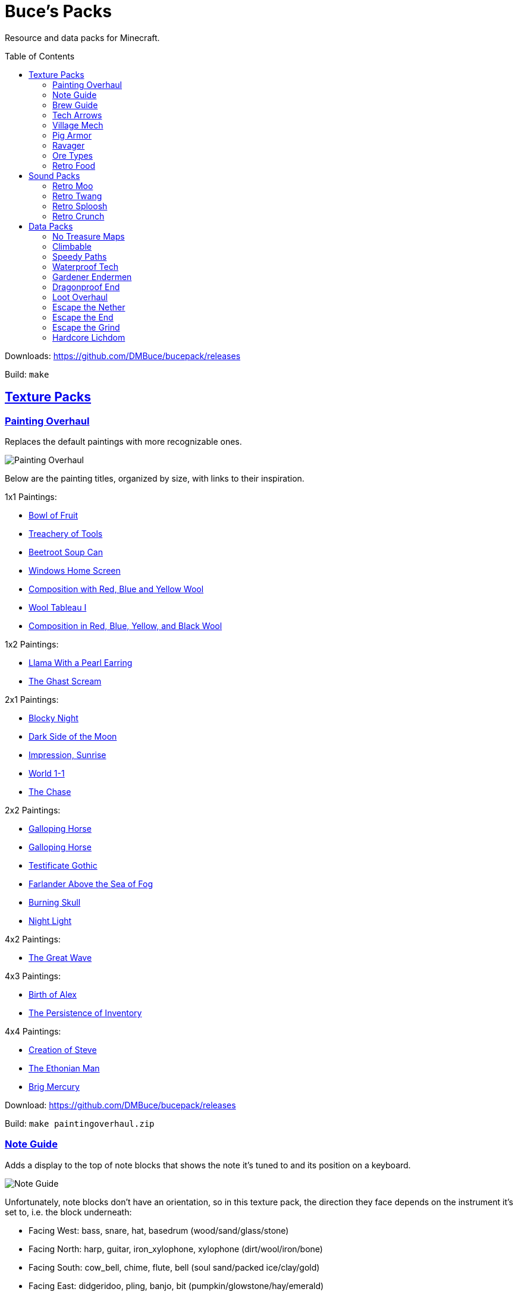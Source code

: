 :toc: macro
:sectlinks: 1

= Buce's Packs

Resource and data packs for Minecraft.

toc::[]

Downloads: https://github.com/DMBuce/bucepack/releases

Build: `make`

== Texture Packs

=== Painting Overhaul

Replaces the default paintings with more recognizable ones.

//image::https://i.imgur.com/pXPHqgO.png[Painting Overhaul]
image::https://i.imgur.com/WLFKdEM.png[Painting Overhaul]

Below are the painting titles, organized by size,
with links to their inspiration.

1x1 Paintings:

* https://en.wikipedia.org/wiki/Basket_of_Fruit_(Caravaggio)[Bowl of Fruit]
* https://en.wikipedia.org/wiki/The_Treachery_of_Images[Treachery of Tools]
* https://en.wikipedia.org/wiki/Campbell%27s_Soup_Cans[Beetroot Soup Can]
* https://en.wikipedia.org/wiki/Bliss_(image)[Windows Home Screen]
* https://en.wikipedia.org/wiki/Composition_with_Red_Blue_and_Yellow[Composition with Red, Blue and Yellow Wool]
* https://commons.wikimedia.org/wiki/File:Tableau_I,_by_Piet_Mondriaan.jpg[Wool Tableau I]
* https://commons.wikimedia.org/wiki/File:Piet_Mondriaan%2C_1921_-_Composition_en_rouge%2C_jaune%2C_bleu_et_noir.jpg[Composition in Red, Blue, Yellow, and Black Wool]

1x2 Paintings:

* https://en.wikipedia.org/wiki/Girl_with_a_Pearl_Earring[Llama With a Pearl Earring]
* https://en.wikipedia.org/wiki/The_Scream[The Ghast Scream]

2x1 Paintings:

* https://en.wikipedia.org/wiki/The_Starry_Night[Blocky Night]
* https://en.wikipedia.org/wiki/The_Dark_Side_of_the_Moon[Dark Side of the Moon]
* https://en.wikipedia.org/wiki/Impression,_Sunrise[Impression, Sunrise]
* https://en.wikipedia.org/wiki/World_1-1[World 1-1]
* https://en.wikipedia.org/wiki/Pac-Man[The Chase]

2x2 Paintings:

* https://en.wikipedia.org/wiki/Xu_Beihong[Galloping Horse]
* https://en.wikipedia.org/wiki/Xu_Beihong[Galloping Horse]
* https://en.wikipedia.org/wiki/American_Gothic[Testificate Gothic]
* https://en.wikipedia.org/wiki/Wanderer_above_the_Sea_of_Fog[Farlander Above the Sea of Fog]
* https://minecraft.gamepedia.com/Painting[Burning Skull]
* https://www.twoinchbrush.com/painting/night-light[Night Light]

4x2 Paintings:

* https://en.wikipedia.org/wiki/The_Great_Wave_off_Kanagawa[The Great Wave]

4x3 Paintings:

* https://en.wikipedia.org/wiki/The_Birth_of_Venus[Birth of Alex]
* https://en.wikipedia.org/wiki/The_Persistence_of_Memory[The Persistence of Inventory]

4x4 Paintings:

* https://en.wikipedia.org/wiki/The_Creation_of_Adam[Creation of Steve]
* https://en.wikipedia.org/wiki/Vitruvian_Man[The Ethonian Man]
* https://en.wikipedia.org/wiki/Brig_%22Mercury%22_Attacked_by_Two_Turkish_Ships[Brig Mercury]

Download: https://github.com/DMBuce/bucepack/releases

Build: `make paintingoverhaul.zip`

=== Note Guide


Adds a display to the top of note blocks that shows the note it's tuned to
and its position on a keyboard.

image::https://i.imgur.com/Nb8e9mn.png[Note Guide]

Unfortunately, note blocks don't have an orientation, so in this texture pack,
the direction they face depends on the instrument it's set to, i.e. the
block underneath:

* Facing West: bass, snare, hat, basedrum (wood/sand/glass/stone)
* Facing North: harp, guitar, iron_xylophone, xylophone (dirt/wool/iron/bone)
* Facing South: cow_bell, chime, flute, bell (soul sand/packed ice/clay/gold)
* Facing East: didgeridoo, pling, banjo, bit (pumpkin/glowstone/hay/emerald)

Download: https://github.com/DMBuce/bucepack/releases

Build: `make noteguide.zip`

=== Brew Guide


Adds a simple cheat sheet to the brewing stand GUI to remind you how potions are made.

image::https://i.imgur.com/edmhYeq.png[Brew Guide]

Download: https://github.com/DMBuce/bucepack/releases

Build: `make brewguide.zip`

=== Tech Arrows

Adds arrows to the top of hoppers and the side of observers so that you can
see which direction they're pointing.

image::https://i.imgur.com/RwOzhsR.png[Tech Arrows]

Download: https://github.com/DMBuce/bucepack/releases

Build: `make techarrows.zip`

=== Village Mech

Turns iron golems into mechsuit-wearing villagers.

image::https://i.imgur.com/oF0MLK9.png[Village Mech]

Download: https://github.com/DMBuce/bucepack/releases

Build: `make villagemech.zip`

=== Pig Armor

Adds iron armor to saddled pigs.

image::https://i.imgur.com/KA4glG4.png[Pig Armor]

This is an aesthetic change only,
it doesn't reduce the damage that pigs take.

Download: https://github.com/DMBuce/bucepack/releases

Build: `make pigarmor.zip`

=== Ravager

Moves the ravager's eyes to the side of its face.

image::https://i.imgur.com/bJEeUdc.png[Ravager]

Download: https://github.com/DMBuce/bucepack/releases

Build: `make ravager.zip`

=== Ore Types

Organizes ores into types to provide more variety and consistency

image::https://i.imgur.com/kXCHAdS.png[Ore Types]

* "Metallic" ores (Iron, Gold) are unchanged
* "Gemlike" ores (Diamond, Redstone) match emerald's gemlike texture
* "Lumpy" ores (Coal, Lapis) use a random mixture of the default coal ore,
  the default lapis ore, and the default quartz ore shapes.

As an originally unintended bonus,
gemlike ores stick up one pixel above lava,
so you can find them a bit more easily.

Download: https://github.com/DMBuce/bucepack/releases

Build: `make oretypes.zip`

=== Retro Food

Reverts food to their outlined textures from before 1.4.2,
and adds outlines to some food that's been added to the game since then.

image::https://i.imgur.com/DorMwHO.png[Retro Food]

Retextured items:

* Apples
* Chicken
* Pork
* Beef
* Bread
* Potatoes
* Carrots
* Cookies
* Cod
* Salmon
* Pumpkin Pie

Download: https://github.com/DMBuce/bucepack/releases

Build: `make retrofood.zip`

== Sound Packs

=== Retro Moo

Reverts cow noises to their old, derpy sounds.

Download: https://github.com/DMBuce/bucepack/releases

Build: `make retromoo.zip`

=== Retro Twang

Reverts arrow noise so it has a *twang* sound.

Download: https://github.com/DMBuce/bucepack/releases

Build: `make retrotwang.zip`

=== Retro Sploosh

Reverts water noise so it has a *sploosh* sound.

Download: https://github.com/DMBuce/bucepack/releases

Build: `make retrosploosh.zip`

=== Retro Crunch

Reverts grass noise so it has a *crunch* sound when stepping on it.

Download: https://github.com/DMBuce/bucepack/releases

Build: `make retrocrunch.zip`

== Data Packs

=== No Treasure Maps

Replaces Treasure Maps with Hearts of the Sea in shipwreck chests as a workaround for an issue in
https://github.com/dmbuce/badlands-challenge#the-badlands-challenge[The Badlands Challenge].

Download: https://github.com/DMBuce/bucepack/releases

Build: `make notreasuremaps.zip`

=== Climbable

Lets you climb chains and bamboo.

image::https://i.imgur.com/4yukdfV.png[Climbable]

Note that you need to be in the same block space as the block you're climbing.
Since bamboo is randomly offset from the center of the block it's in,
some bamboo shoots will have one or two sides that aren't climbable.

Download: https://github.com/DMBuce/bucepack/releases

Build: `make climbable.zip`

=== Speedy Paths

Makes soul speed work with path blocks.

image::https://i.imgur.com/XafV8TN.png[Speedy Paths]

Download: https://github.com/DMBuce/bucepack/releases

Build: `make speedypaths.zip`

=== Waterproof Tech

Makes rails and redstone components waterproof.

image::https://i.imgur.com/mXfFuET.png[Waterproof Tech]

Download: https://github.com/DMBuce/bucepack/releases

Build: `make waterprooftech.zip`

=== Gardener Endermen

Makes it so that endermen can't pick up blocks such as dirt and grass blocks,
and can pick up more plants and fungi.

All the blocks that endermen can pick up are listed
https://raw.githubusercontent.com/DMBuce/bucepack/master/data/minecraft/tags/blocks/enderman_holdable.json[here].

Download: https://github.com/DMBuce/bucepack/releases

Build: `make gardenerendermen.zip`

=== Dragonproof End

Makes the Enderdragon phase through all blocks found in the end. In addition
to the magenta glass and banners found in End Cities, this pack makes other
magenta blocks dragonproof as well.

All dragonproofed blocks are listed
https://https://raw.githubusercontent.com/DMBuce/bucepack/master/data/minecraft/tags/blocks/dragon_immune.json[here].
Many of them are shown below.

image::https://i.imgur.com/c7kQFcp.png[Dragonproof Blocks]

Download: https://github.com/DMBuce/bucepack/releases

Build: `make dragonproof.zip`

=== Loot Overhaul

Overhauls the vanilla loot tables to make early-to-midgame exploration more
exciting. Many, though not all, of the loot changes are described below.

Saddles, horse armor, nametags and leads are craftable and removed from the
loot tables to make room for other loot. This is to avoid changing the rarity
of some entries like ore ingots. Nearly all loot table entries added by this
pack are replacements for the entries that it removes.

image::https://i.imgur.com/cSZtkTY.png[Saddle Recipe]
image::https://i.imgur.com/cMT90oB.png[Name Tags]
image::https://i.imgur.com/2rd1ZdZ.png[Iron Horse Armor]
image::https://i.imgur.com/A1nTNnK.png[Gold Horse Armor]
image::https://i.imgur.com/842M2eK.png[Diamond Horse Armor]
image::https://i.imgur.com/uKTapeF.png[Snout Banner Pattern]

Bonus spawn chests generate a more limited and curated set of starter items
designed to jumpstart the tree-punching phase of a fresh world:
3-5 cobble, 2-3 bread, 3-5 logs, and a book & quill.

Food loot is themed according to the structure it spawns in.
To give a few examples:
Underground structures have potatoes and carrots.
Villager and illager structures have pie, cookies, and cake.
Ocean chests have salmon and cod.
Desert and jungle temples occasionally have honey.

More chests spawn music discs, and it's possible to find every music disc in a
chest instead of just Cat and 13.

Some chests have custom explorer maps that lead to other structures. For
example, Woodland Mansion chests have a chance to spawn a Reconnaissance Map
that leads to a Pillager Outpost, and the chest in the outpost has a chance to
spawn a Swamp Exploration Map that leads to a Witch Hut. Maps found in Nether
Fortresses lead to Piglin Bastions, and vice versa. End City chests have a
chance to spawn a map leading to another End City. Maps leading to Jungle
Temples can generate in Stronghold Libraries. And so on.

End Cities generate only diamond gear rather than a mix of diamond and iron,
and Woodland Mansions can rarely generate a conduit, beacon, or shulker box.

Instead of generating seeds, End Cities and Woodland Mansions generate plant
resources that you haven't used yet. Such resources include everything from
berries, wheat seeds and potatoes to cactus, bamboo, and rose bushes. If you
haven't eaten, planted, or otherwise used one of the items shown below, you
have a chance to find it in End City and Woodland Mansion chests.

image::https://i.imgur.com/gUnJW5S.png[Treasure Seeds]


Enchanted books in most loot tables spawn with a 50% chance to be enchanted
with multiple enchants instead of a single random enchant. Enchanted
books found in libraries and map rooms have the other 50% spawn as a
treasure enchant instead of a single random enchant.

The soul speed books and gear normally found in nether chests have a
random treasure enchant instead. More nether chests have such books. Note that
books obtained through bartering still generate with Soul Speed 100% of the
time.

Most armor & tools are enchanted at an enchantment level determined by the
area the structure spawns in. Aboveground structures have gear enchanted at
levels 15-20, underground and ocean structures at levels 20-25, nether
structures at levels 25-30, and end structures at levels 25-39.

Download: https://github.com/DMBuce/bucepack/releases

Build: `make lootoverhaul.zip`

=== Escape the Nether

A survival challenge that starts you in the Nether.
The overworld is inaccessible to you until you defeat the wither.
Until you do that, you'll respawn in the Nether in a cage made of fungus and
netherbrick.

//image::[Escape the Nether]

Download: https://github.com/DMBuce/bucepack/releases

Build: `make escapenether.zip`

=== Escape the End

A survival challenge that starts you in The End.
The overworld is inaccessible to you until you defeat the dragon and obtain
elytra -- but not necessarily in that order. Until you do those two things,
you'll respawn on The End platform with slimestone materials in your inventory
that you can use to travel to the outer end islands.

//image::[Escape the End]

If you want to use this pack and Escape the Nether to play minecraft in
reverse, i.e. if you want to beat The End to gain access to the Nether and
then beat the Nether to gain access to the overworld, install them both in the
usual way and then run these commands:

    /datapack disable "file/escapeend.zip"
    /datapack enable "file/escapeend.zip" after "file/escapenether.zip"

Download: https://github.com/DMBuce/bucepack/releases

Build: `make escapeend.zip`

=== Escape the Grind

The two data packs above, Escape the Nether and Escape the End, provide a
survival experience outside the overworld with a bare minimum of
additions to make the game still playable. Part of the challenge is
that normal parts of the game aren't available to you. For example, ranged
combat is not possible using only materials found in The End, and enchanting
isn't possible using only materials found in the Nether.

Escape the Grind is an addon data pack that's designed to reduce the grind of,
and add possibilities to, a Nether-only or End-only survival experience.

Changes that facilitate survival in Nether:

* You're given a saddle and a mushroom on a stick whenever you respawn
* Grindstones can be crafted using a polished blackstone slab
* There's a chance that crying obsidian will drop lapis when broken

Changes that facilitate survival in The End:

* In addition to slimestone materials, you're given TNT whenever you respawn
* While holding ender pearls in both your main hand and offhand, purple
  particles indicate you're looking in the direction of an end city and sandy
  particles indicate you're looking within 90 degrees of one
* End city loot includes fireworks and enchanted crossbows

//image::[Escape the Grind]

Download: https://github.com/DMBuce/bucepack/releases

Build: `make escapegrind.zip`

=== Hardcore Lichdom

Hardcore Lichdom is a challenge datapack designed for hardcore mode.  With
this pack, players who conquer the Illagers, the Ocean, the Wither, and The
End without dying can gain immortality and keep their world forever.
Advancements document the basics of the data pack. For more comprehensive
documentation, read on.

When you die in minecraft hardcore mode you are given the
option to spectate the world as a ghost. If you use rare materials to perform
the proper rituals, you can cheat death and become a lich, a powerful
undead that can use a phylactery pedestal to regenerate your body and restore
your ghost form to life.

To become a lich, you will need:

* Totem of Undying
* Dry Sponge
* Trident with Loyalty III
* Cauldron
* Dragon Head
* Beacon

image::https://i.imgur.com/dxgHI3n.png[Hardcore Lichdom]

Make sure the cauldron has water in it, then throw the totem, sponge, and
loyalty trident in to turn the totem into a phylactery. Place the dragon head
on top of the beacon, then throw the phylactery on top of the dragon head to
create a phylactery pedestal.

image::https://i.imgur.com/a04jraC.png[Phylactery Pedestal]

Choose the location for your phylactery pedestal carefully with the following
in mind:

* The pedestal block can't be moved or destroyed once created
* The phylactery item can't despawn or be picked up, but it's otherwise a
  normal item that can be destroyed by fire and explosions
* You may want to shield the phylactery pedestal from the sun so you aren't
  affected by its debilitating effects when you respawn (see below)

Once the phylactery pedestal is built, you will need a magic user's help to
become a lich. Simply convince a witch to kill you with magic damage, and
lichdom is yours. Once the witch kills you, your ghost form will be able to
obtain a new body at the phylactery pedestal.

Lichdom has the following consequences and benefits:

* Direct sunlight poisons you
* Undead won't attack you
* Food rots in your hands
* For sustenance, you must steal necromantic energy from other undead by
  damaging them
* Some animals transform when they're near you -- bats become vampiric,
  rabbits become rabid, and turtles become more turtley

In addition, as a lich you can gain different sets of abilities, called
"forms", by killing certain animals. The animal forms available to you are
described below, and replace the lich powers described above. To revert to
lich form, you can either kill a villager or die and regenerate your body at a
pedestal.

**Form of the Vampire**: Kill a bat to obtain this form

* Wings burst from your back, destroying anything in your chestplate slot
* Direct sunlight withers you
* You have Night Vision and Regeneration
* Undead won't attack you unless they're under the power of a lich
* Food rots in your hands
* For sustenance, you must drink blood from creatures by damaging them
* Bats become vampiric when they're near you

**Form of the Werebunny**: Kill a rabbit to obtain this form

* Your body grows fur and powerful muscles, destroying anything in your
  chestplate slot
* Direct moonlight increases your speed and makes you ravenously hungry
* You have Strength and Jump Boost II
* You can eat only carrots and raw meat for sustenance
* All other food rots in your hands
* Rabbits become rabid when they're near you

**Form of the Turtle**: Kill a turtle to obtain this form

* You grow a turtle shell, destroying anything in your helmet slot
* You die if your shell breaks
* You have Slowness, Dolphin's Grace, and Resistance III
* You can eat only dried kelp for sustenance
* All other food rots in your hands
* Turtles become more turtley when they're near you

Download: https://github.com/DMBuce/bucepack/releases

Build: `make lichdom.zip`

Known Issues:

* This pack uses teams and is incompatible with other data packs that use
  teams
* Sunlight and moonlight affect players even when it's raining or snowing
  because Java edition does not have a `/weather query` command
* Food that rots will always produce either two rotten flesh or one
  poisonous potato because preserving stack sizes with `/replaceitem` is only
  possible with hacky shulker box workarounds
* If a player in turtle form dies from their shell breaking, other players who
  die in the same tick will have their death messages suppressed

////

HOW TO UPDATE LOOT TABLES AFTER MINECRAFT UPDATES
=================================================

Extract the necessary folders from the new jar

 mkdir 1.17
 cd 1.17
 jar xf ~/.minecraft/versions/1.17/1.17.jar assets data
 cd ..

Copy new loot tables to orig.new folder

 mkdir data/minecraft/loot_tables/orig.new
 rsync -av 1.17.jar/data/minecraft/loot_tables/{gameplay,chests} data/minecraft/loot_tables/orig.new/
 cd data/minecraft/loot_tables

Convert the original tables from YAML to JSON

 find orig -name \*.yaml -exec ./yaml2json {} +

Compare the new and old tables using diff

 diff -ruU10 orig orig.new/ | grep -v '^Only in' | vim -

If diff complains about newlines, append newlines to the new tables

 find orig.new/ -name \*.json | while read file; do echo >> "$file"; done

Edit the loot table template or what-have-you to update whatever formatting
changes Mojang made to the JSON

 vim loot_table.j2 

Repeat important steps as necessary

 find orig -name \*.yaml -exec ./yaml2json {} +
 diff -ruU10 orig orig.new/ | grep -v '^Only in' | vim -
 vim loot_table.j2 

Commit changes in the usual way

////
